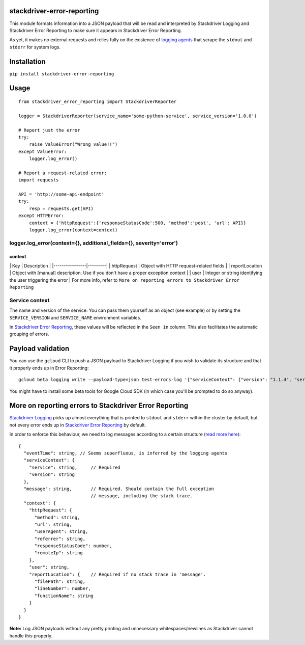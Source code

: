 stackdriver-error-reporting
===========================

This module formats information into a JSON payload that will be read
and interpreted by Stackdriver Logging and Stackdriver Error Reporting
to make sure it appears in Stackdriver Error Reporting.

As yet, it makes no external requests and relies fully on the existence
of `logging agents <https://cloud.google.com/logging/docs/agent/>`__
that scrape the ``stdout`` and ``stderr`` for system logs.

Installation
============

``pip install stackdriver-error-reporting``

Usage
=====

::

    from stackdriver_error_reporting import StackdriverReporter

    logger = StackdriverReporter(service_name='some-python-service', service_version='1.0.0')

    # Report just the error
    try:
        raise ValueError("Wrong value!!")
    except ValueError:
        logger.log_error()

    # Report a request-related error:
    import requests

    API = 'http://some-api-endpoint'
    try:
        resp = requests.get(API)
    except HTTPError:
        context = {'httpRequest':{'responseStatusCode':500, 'method':'post', 'url': API}}
        logger.log_error(context=context)

logger.log\_error(context={}, additional\_fields={}, severity='error')
----------------------------------------------------------------------

+----------------------+-------------+-------------+-----------------------------------------------------------------------------+-----------------------------------------------------------------------------------------------------------------------------+
| Parameter            | Required?   | Default     | Example                                                                     | Note:                                                                                                                       |
+======================+=============+=============+=============================================================================+=============================================================================================================================+
| context              | No          |             | See the subsection ``context``                                              |                                                                                                                             |
+----------------------+-------------+-------------+-----------------------------------------------------------------------------+-----------------------------------------------------------------------------------------------------------------------------+
| additional\_fields   | No          |             | Any ``dict`` containing additional information for troubleshooting errors   | Make sure not to override any of the properties described in ``More on reporting errors to Stackdriver Error Reporting``.   |
+----------------------+-------------+-------------+-----------------------------------------------------------------------------+-----------------------------------------------------------------------------------------------------------------------------+
| severity             | No          | ``error``   | ``error``, or ``critical`` for breaking errors                              |
+----------------------+-------------+-------------+-----------------------------------------------------------------------------+-----------------------------------------------------------------------------------------------------------------------------+

context
~~~~~~~

\| Key \| Description \| \|----------------\|---------\| \| httpRequest
\| Object with HTTP request-related fields \| \| reportLocation \|
Object with [manual] description. Use if you don't have a proper
exception context \| \| user \| Integer or string identifying the user
triggering the error \| For more info, refer to
``More on reporting errors to Stackdriver Error Reporting``

Service context
---------------

The name and version of the service. You can pass them yourself as an
object (see example) or by setting the ``SERVICE_VERSION`` and
``SERVICE_NAME`` environment variables.

In `Stackdriver Error
Reporting <https://console.cloud.google.com/errors>`__, these values
will be reflected in the ``Seen in`` column. This also facilitates the
automatic grouping of errors.

Payload validation
==================

You can use the ``gcloud`` CLI to push a JSON payload to Stackdriver
Logging if you wish to validate its structure and that it properly ends
up in Error Reporting:

::

    gcloud beta logging write --payload-type=json test-errors-log '{"serviceContext": {"version": "1.1.4", "service": "recommender"}, "message": "Traceback (most recent call last):\n  File \"Logger.py\", line 36, in <module>\n    int(\"a\")\nValueError: invalid literal for int() with base 10: 'a'\n", "severity": "error"}'

You might have to install some beta tools for Google Cloud SDK (in which
case you'll be prompted to do so anyway).

More on reporting errors to Stackdriver Error Reporting
=======================================================

`Stackdriver Logging <https://console.cloud.google.com/logs/viewer>`__
picks up almost everything that is printed to ``stdout`` and ``stderr``
within the cluster by default, but not every error ends up in
`Stackdriver Error
Reporting <https://console.cloud.google.com/errors>`__ by default.

In order to enforce this behaviour, we need to log messages according to
a certain structure (`read more
here <https://cloud.google.com/error-reporting/docs/formatting-error-messages>`__):

::

    {
      "eventTime": string, // Seems superfluous, is inferred by the logging agents
      "serviceContext": {
        "service": string,     // Required
        "version": string
      },
      "message": string,       // Required. Should contain the full exception
                               // message, including the stack trace.
      "context": {
        "httpRequest": {
          "method": string,
          "url": string,
          "userAgent": string,
          "referrer": string,
          "responseStatusCode": number,
          "remoteIp": string
        },
        "user": string,
        "reportLocation": {    // Required if no stack trace in 'message'.
          "filePath": string,
          "lineNumber": number,
          "functionName": string
        }
      }
    }

**Note:** Log JSON payloads without any pretty printing and unnecessary
whitespaces/newlines as Stackdriver cannot handle this properly.
